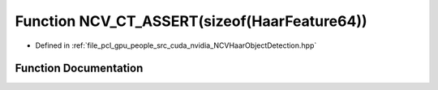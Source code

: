 .. _exhale_function__n_c_v_haar_object_detection_8hpp_1a75dcec6c83548dac17745bfef005208a:

Function NCV_CT_ASSERT(sizeof(HaarFeature64))
=============================================

- Defined in :ref:`file_pcl_gpu_people_src_cuda_nvidia_NCVHaarObjectDetection.hpp`


Function Documentation
----------------------


.. doxygenfunction:: NCV_CT_ASSERT(sizeof(HaarFeature64))
